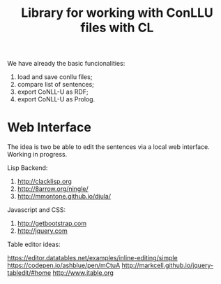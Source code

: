 #+title: Library for working with ConLLU files with CL

We have already the basic funcionalities:

1. load and save conllu files;
2. compare list of sentences;
3. export CoNLL-U as RDF;
4. export CoNLL-U as Prolog.

* Web Interface

The idea is two be able to edit the sentences via a local web
interface. Working in progress.

Lisp Backend:

1. http://clacklisp.org
2. http://8arrow.org/ningle/
3. http://mmontone.github.io/djula/

Javascript and CSS:

4. http://getbootstrap.com
5. http://jquery.com

Table editor ideas:

https://editor.datatables.net/examples/inline-editing/simple
https://codepen.io/ashblue/pen/mCtuA
http://markcell.github.io/jquery-tabledit/#home 
http://www.jtable.org

